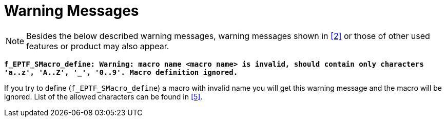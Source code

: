 = Warning Messages

NOTE: Besides the below described warning messages, warning messages shown in ‎<<7-references.adoc#_2, [2]>> or those of other used features or product may also appear.

`*f_EPTF_SMacro_define: Warning: macro name <macro name> is invalid, should contain only characters 'a..z', 'A..Z', '_', '0..9'. Macro definition ignored.*`

If you try to define (`f_EPTF_SMacro_define`) a macro with invalid name you will get this warning message and the macro will be ignored. List of the allowed characters can be found in <<7-references.adoc#_5, [5]>>.
